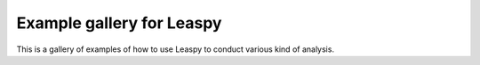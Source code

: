 Example gallery for Leaspy
==========================

This is a gallery of examples of how to use Leaspy to conduct various kind of analysis.
